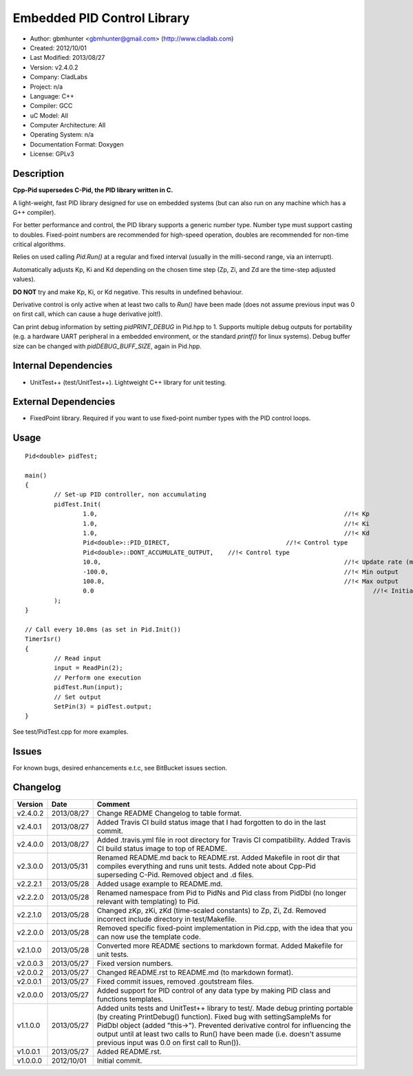 ============================
Embedded PID Control Library
============================

.. image:: https://travis-ci.org/gbmhunter/Cpp-Pid.png?branch=master   
	:target: https://travis-ci.org/gbmhunter/Cpp-Pid

- Author: gbmhunter <gbmhunter@gmail.com> (http://www.cladlab.com)
- Created: 2012/10/01
- Last Modified: 2013/08/27
- Version: v2.4.0.2
- Company: CladLabs
- Project: n/a
- Language: C++
- Compiler: GCC	
- uC Model: All
- Computer Architecture: All
- Operating System: n/a
- Documentation Format: Doxygen
- License: GPLv3

Description
-----------

**Cpp-Pid supersedes C-Pid, the PID library written in C.**

A light-weight, fast PID library designed for use on embedded systems (but can also run on any machine which has a G++ compiler).

For better performance and control, the PID library supports a generic number type. Number type must support casting to doubles. Fixed-point numbers are recommended for high-speed operation, doubles are recommended for non-time critical algorithms.

Relies on used calling `Pid.Run()` at a regular and fixed interval (usually in the milli-second range, via an interrupt).

Automatically adjusts Kp, Ki and Kd depending on the chosen time step (Zp, Zi, and Zd are the time-step adjusted values).

**DO NOT** try and make Kp, Ki, or Kd negative. This results in undefined behaviour.

Derivative control is only active when at least two calls to `Run()` have been made (does not assume previous input was 0 on first call, which can cause a huge derivative jolt!).

Can print debug information by setting `pidPRINT_DEBUG` in Pid.hpp to 1. Supports multiple debug outputs for portability (e.g. a hardware UART peripheral in a embedded environment, or the standard `printf()` for linux systems). Debug buffer size can be changed with `pidDEBUG_BUFF_SIZE`, again in Pid.hpp.

Internal Dependencies
---------------------
	
- UnitTest++ (test/UnitTest++). Lightweight C++ library for unit testing.
		
External Dependencies
---------------------

- FixedPoint library. Required if you want to use fixed-point number types with the PID control loops.

Usage
-----

::
	
	Pid<double> pidTest;

	main()
	{
		// Set-up PID controller, non accumulating
		pidTest.Init(
			1.0,									//!< Kp
			1.0,									//!< Ki
			1.0,									//!< Kd
			Pid<double>::PID_DIRECT,				//!< Control type
			Pid<double>::DONT_ACCUMULATE_OUTPUT,	//!< Control type
			10.0,									//!< Update rate (ms)
			-100.0,									//!< Min output
			100.0,									//!< Max output
			0.0										//!< Initial set-point
		);
	}
	
	// Call every 10.0ms (as set in Pid.Init())
	TimerIsr()
	{
		// Read input
		input = ReadPin(2);
		// Perform one execution
		pidTest.Run(input);
		// Set output
		SetPin(3) = pidTest.output;
	}
	
See test/PidTest.cpp for more examples.
	
Issues
------

For known bugs, desired enhancements e.t.c, see BitBucket issues section.
	
Changelog
---------

======== ========== ===================================================================================================
Version  Date       Comment
======== ========== ===================================================================================================
v2.4.0.2 2013/08/27 Change README Changelog to table format.
v2.4.0.1 2013/08/27 Added Travis CI build status image that I had forgotten to do in the last commit.
v2.4.0.0 2013/08/27 Added .travis.yml file in root directory for Travis CI compatibility. Added Travis CI build status image to top of README.
v2.3.0.0 2013/05/31 Renamed README.md back to README.rst. Added Makefile in root dir that compiles everything and runs unit tests. Added note about Cpp-Pid superseding C-Pid. Removed object and .d files.
v2.2.2.1 2013/05/28 Added usage example to README.md.
v2.2.2.0 2013/05/28 Renamed namespace from Pid to PidNs and Pid class from PidDbl (no longer relevant with templating) to Pid.
v2.2.1.0 2013/05/28 Changed zKp, zKi, zKd (time-scaled constants) to Zp, Zi, Zd. Removed incorrect include directory in test/Makefile.
v2.2.0.0 2013/05/28 Removed specific fixed-point implementation in Pid.cpp, with the idea that you can now use the template code.
v2.1.0.0 2013/05/28 Converted more README sections to markdown format. Added Makefile for unit tests.
v2.0.0.3 2013/05/27 Fixed version numbers.
v2.0.0.2 2013/05/27 Changed README.rst to README.md (to markdown format).
v2.0.0.1 2013/05/27 Fixed commit issues, removed .goutstream files.
v2.0.0.0 2013/05/27 Added support for PID control of any data type by making PID class and functions templates. 
v1.1.0.0 2013/05/27 Added units tests and UnitTest++ library to test/. Made debug printing portable (by creating PrintDebug() function). Fixed bug with settingSampleMs for PidDbl object (added "this->"). Prevented derivative control for influencing the output until at least two calls to Run() have been made (i.e. doesn't assume previous input was 0.0 on first call to Run()).
v1.0.0.1 2013/05/27 Added README.rst.
v1.0.0.0 2012/10/01 Initial commit.
======== ========== ===================================================================================================